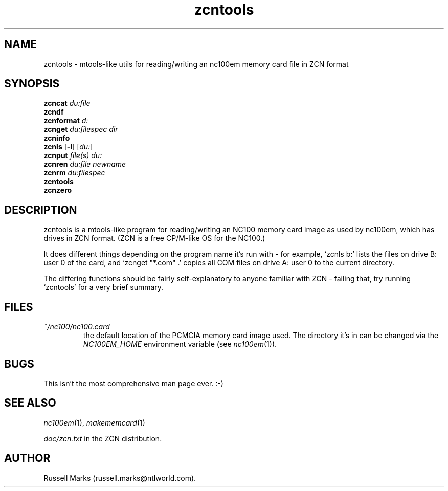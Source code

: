 .\" -*- nroff -*-
.\"
.\" zcntools.1 - man page for zcntools
.\"
.TH zcntools 1 "4th March, 2001" "Version 1.2" "Emulators"
.\"
.\"------------------------------------------------------------------
.\"
.SH NAME
.\" must be one line
zcntools \- mtools-like utils for reading/writing an nc100em memory card file in ZCN format
.\"
.\"------------------------------------------------------------------
.\"
.SH SYNOPSIS
.PD 0
.B zcncat
.I du:file
.P
.B zcndf
.P
.B zcnformat
.I d:
.P
.B zcnget
.I du:filespec dir
.P
.B zcninfo
.P
.B zcnls
.RB [ -l ]
.RI [ du: ]
.P
.B zcnput
.I file(s) du:
.P
.B zcnren
.I du:file newname
.P
.B zcnrm
.I du:filespec
.P
.B zcntools
.P
.B zcnzero
.P
.PD 1
.\"
.\"------------------------------------------------------------------
.\"
.SH DESCRIPTION
zcntools is a mtools-like program for reading/writing an NC100 memory
card image as used by nc100em, which has drives in ZCN format. (ZCN is
a free CP/M-like OS for the NC100.)
.PP
It does different things depending on the program name it's run with -
for example, `zcnls b:' lists the files on drive B: user 0 of the
card, and `zcnget "*.com" .' copies all COM files on drive A: user 0
to the current directory.
.PP
The differing functions should be fairly self-explanatory to anyone
familiar with ZCN - failing that, try running `zcntools' for a very
brief summary.
.\"
.\"------------------------------------------------------------------
.\"
.SH FILES
.TP
.I ~/nc100/nc100.card
the default location of the PCMCIA memory card image used. The
directory it's in can be changed via the
.I NC100EM_HOME
environment variable (see
.IR nc100em (1)).
.\"
.\"------------------------------------------------------------------
.\"
.SH BUGS
This isn't the most comprehensive man page ever. :-)
.\"
.\"------------------------------------------------------------------
.\"
.SH SEE ALSO
.IR nc100em "(1),"
.IR makememcard "(1)"
.PP
.I doc/zcn.txt
in the ZCN distribution.
.\"
.\"------------------------------------------------------------------
.\"
.SH AUTHOR
Russell Marks (russell.marks@ntlworld.com).
